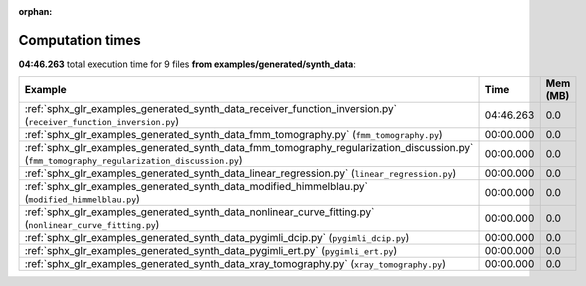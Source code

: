 
:orphan:

.. _sphx_glr_examples_generated_synth_data_sg_execution_times:


Computation times
=================
**04:46.263** total execution time for 9 files **from examples/generated/synth_data**:

.. container::

  .. raw:: html

    <style scoped>
    <link href="https://cdnjs.cloudflare.com/ajax/libs/twitter-bootstrap/5.3.0/css/bootstrap.min.css" rel="stylesheet" />
    <link href="https://cdn.datatables.net/1.13.6/css/dataTables.bootstrap5.min.css" rel="stylesheet" />
    </style>
    <script src="https://code.jquery.com/jquery-3.7.0.js"></script>
    <script src="https://cdn.datatables.net/1.13.6/js/jquery.dataTables.min.js"></script>
    <script src="https://cdn.datatables.net/1.13.6/js/dataTables.bootstrap5.min.js"></script>
    <script type="text/javascript" class="init">
    $(document).ready( function () {
        $('table.sg-datatable').DataTable({order: [[1, 'desc']]});
    } );
    </script>

  .. list-table::
   :header-rows: 1
   :class: table table-striped sg-datatable

   * - Example
     - Time
     - Mem (MB)
   * - :ref:`sphx_glr_examples_generated_synth_data_receiver_function_inversion.py` (``receiver_function_inversion.py``)
     - 04:46.263
     - 0.0
   * - :ref:`sphx_glr_examples_generated_synth_data_fmm_tomography.py` (``fmm_tomography.py``)
     - 00:00.000
     - 0.0
   * - :ref:`sphx_glr_examples_generated_synth_data_fmm_tomography_regularization_discussion.py` (``fmm_tomography_regularization_discussion.py``)
     - 00:00.000
     - 0.0
   * - :ref:`sphx_glr_examples_generated_synth_data_linear_regression.py` (``linear_regression.py``)
     - 00:00.000
     - 0.0
   * - :ref:`sphx_glr_examples_generated_synth_data_modified_himmelblau.py` (``modified_himmelblau.py``)
     - 00:00.000
     - 0.0
   * - :ref:`sphx_glr_examples_generated_synth_data_nonlinear_curve_fitting.py` (``nonlinear_curve_fitting.py``)
     - 00:00.000
     - 0.0
   * - :ref:`sphx_glr_examples_generated_synth_data_pygimli_dcip.py` (``pygimli_dcip.py``)
     - 00:00.000
     - 0.0
   * - :ref:`sphx_glr_examples_generated_synth_data_pygimli_ert.py` (``pygimli_ert.py``)
     - 00:00.000
     - 0.0
   * - :ref:`sphx_glr_examples_generated_synth_data_xray_tomography.py` (``xray_tomography.py``)
     - 00:00.000
     - 0.0
